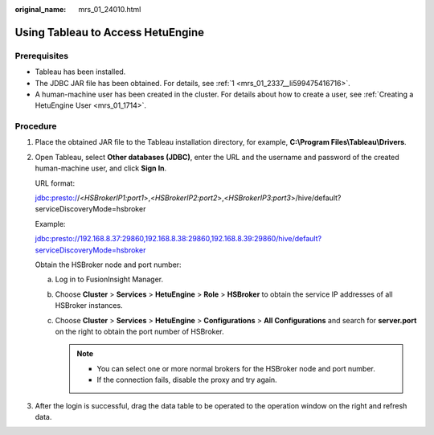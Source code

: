 :original_name: mrs_01_24010.html

.. _mrs_01_24010:

Using Tableau to Access HetuEngine
==================================

Prerequisites
-------------

-  Tableau has been installed.
-  The JDBC JAR file has been obtained. For details, see :ref:`1 <mrs_01_2337__li599475416716>`.
-  A human-machine user has been created in the cluster. For details about how to create a user, see :ref:`Creating a HetuEngine User <mrs_01_1714>`.

Procedure
---------

#. Place the obtained JAR file to the Tableau installation directory, for example, **C:\\Program Files\\Tableau\\Drivers**.

#. .. _mrs_01_24010__en-us_topic_0000001173789310_li6197135010379:

   Open Tableau, select **Other databases (JDBC)**, enter the URL and the username and password of the created human-machine user, and click **Sign In**.

   |image1|

   URL format:

   jdbc:presto://<*HSBrokerIP1:port1*>,<*HSBrokerIP2:port2*>,<*HSBrokerIP3:port3*>/hive/default?serviceDiscoveryMode=hsbroker

   Example:

   jdbc:presto://192.168.8.37:29860,192.168.8.38:29860,192.168.8.39:29860/hive/default?serviceDiscoveryMode=hsbroker

   Obtain the HSBroker node and port number:

   a. Log in to FusionInsight Manager.
   b. Choose **Cluster** > **Services** > **HetuEngine** > **Role** > **HSBroker** to obtain the service IP addresses of all HSBroker instances.
   c. Choose **Cluster** > **Services** > **HetuEngine** > **Configurations** > **All Configurations** and search for **server.port** on the right to obtain the port number of HSBroker.

      .. note::

         -  You can select one or more normal brokers for the HSBroker node and port number.
         -  If the connection fails, disable the proxy and try again.

#. After the login is successful, drag the data table to be operated to the operation window on the right and refresh data.

.. |image1| image:: /_static/images/en-us_image_0000001348740145.png
